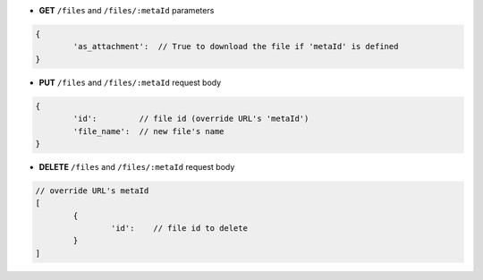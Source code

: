 * **GET** ``/files`` and ``/files/:metaId`` parameters

.. code-block:: javascript

	{
		'as_attachment':  // True to download the file if 'metaId' is defined
	}

* **PUT** ``/files`` and ``/files/:metaId`` request body

.. code-block:: javascript

	{
		'id':         // file id (override URL's 'metaId')
		'file_name':  // new file's name
	}

* **DELETE** ``/files`` and ``/files/:metaId`` request body

.. code-block:: javascript

	// override URL's metaId
	[
		{
			'id':    // file id to delete
		}
	]